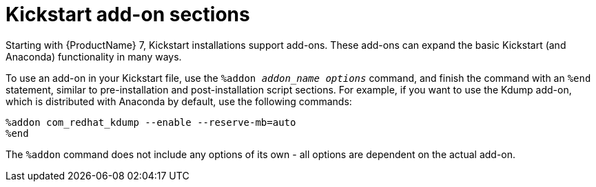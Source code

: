 [id="kickstart-add-on-sections_{context}"]
= Kickstart add-on sections

Starting with {ProductName} 7, Kickstart installations support add-ons. These add-ons can expand the basic Kickstart (and Anaconda) functionality in many ways.

To use an add-on in your Kickstart file, use the `%addon __addon_name__ __options__` command, and finish the command with an `%end` statement, similar to pre-installation and post-installation script sections. For example, if you want to use the Kdump add-on, which is distributed with Anaconda by default, use the following commands:

----
%addon com_redhat_kdump --enable --reserve-mb=auto
%end
----

The `%addon` command does not include any options of its own - all options are dependent on the actual add-on.
